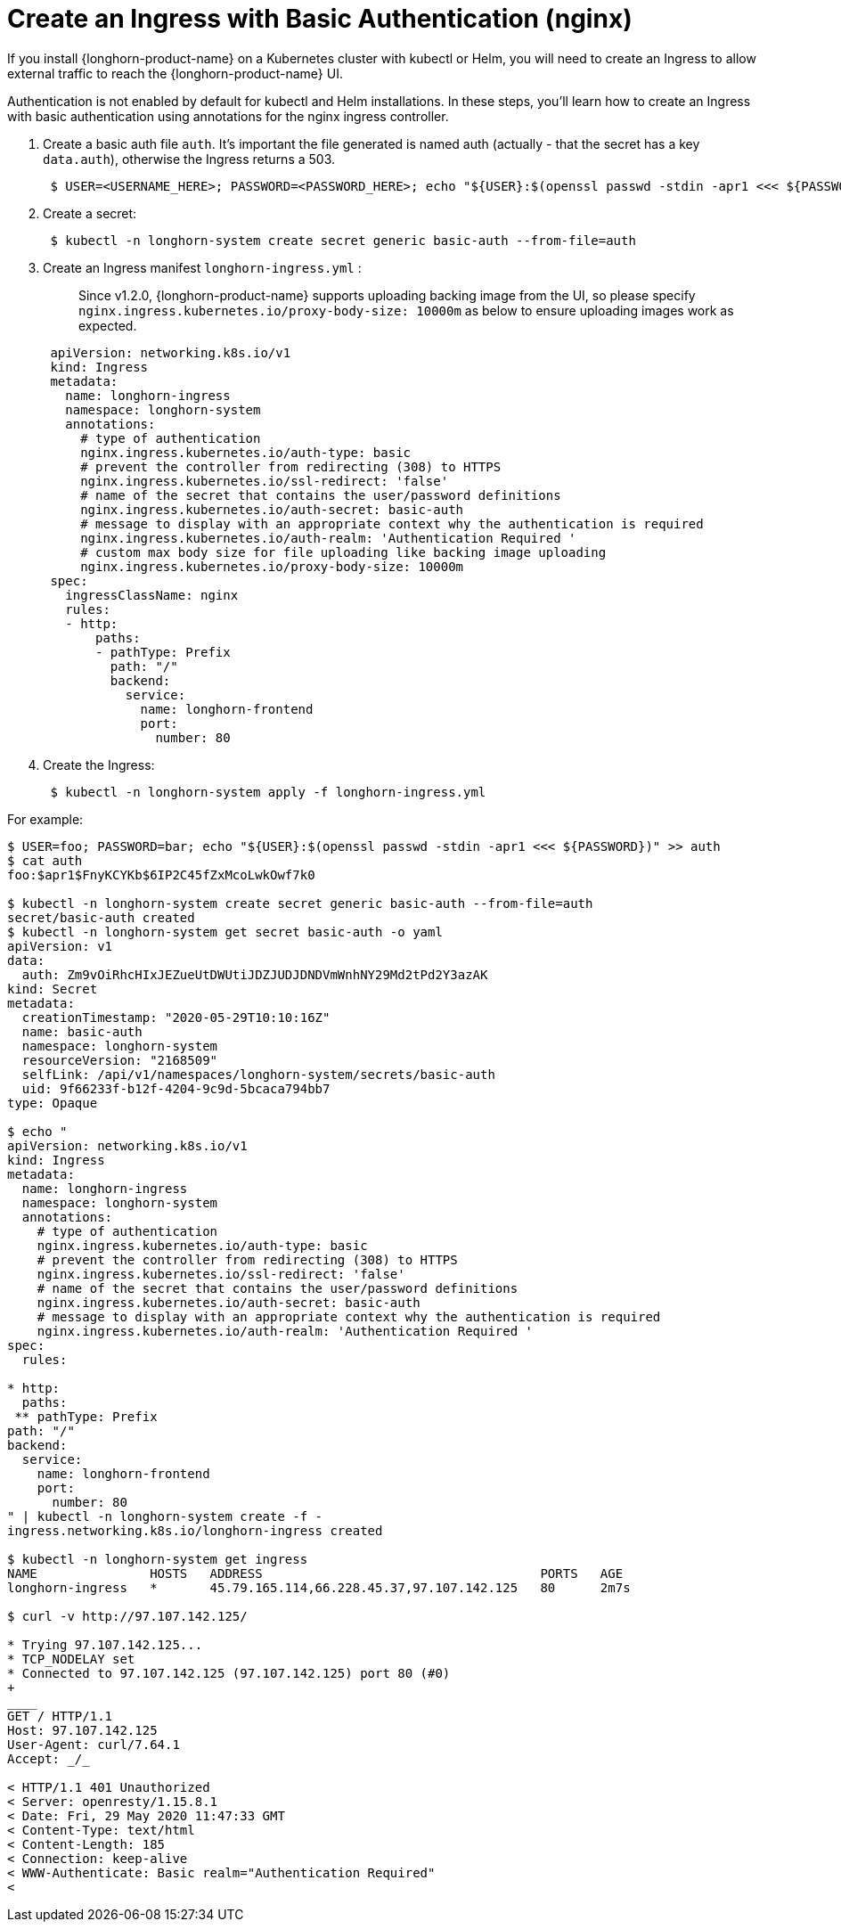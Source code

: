 = Create an Ingress with Basic Authentication (nginx)
:current-version: {page-component-version}

If you install {longhorn-product-name} on a Kubernetes cluster with kubectl or Helm, you will need to create an Ingress to allow external traffic to reach the {longhorn-product-name} UI.

Authentication is not enabled by default for kubectl and Helm installations. In these steps, you'll learn how to create an Ingress with basic authentication using annotations for the nginx ingress controller.

. Create a basic auth file `auth`. It's important the file generated is named auth (actually - that the secret has a key `data.auth`), otherwise the Ingress returns a 503.
+
[subs="+attributes",console]
----
 $ USER=<USERNAME_HERE>; PASSWORD=<PASSWORD_HERE>; echo "${USER}:$(openssl passwd -stdin -apr1 <<< ${PASSWORD})" >> auth
----

. Create a secret:
+
[subs="+attributes",console]
----
 $ kubectl -n longhorn-system create secret generic basic-auth --from-file=auth
----

. Create an Ingress manifest `longhorn-ingress.yml` :
+
____
Since v1.2.0, {longhorn-product-name} supports uploading backing image from the UI, so please specify `nginx.ingress.kubernetes.io/proxy-body-size: 10000m` as below to ensure uploading images work as expected.
____
+
[subs="+attributes",console]
----
 apiVersion: networking.k8s.io/v1
 kind: Ingress
 metadata:
   name: longhorn-ingress
   namespace: longhorn-system
   annotations:
     # type of authentication
     nginx.ingress.kubernetes.io/auth-type: basic
     # prevent the controller from redirecting (308) to HTTPS
     nginx.ingress.kubernetes.io/ssl-redirect: 'false'
     # name of the secret that contains the user/password definitions
     nginx.ingress.kubernetes.io/auth-secret: basic-auth
     # message to display with an appropriate context why the authentication is required
     nginx.ingress.kubernetes.io/auth-realm: 'Authentication Required '
     # custom max body size for file uploading like backing image uploading
     nginx.ingress.kubernetes.io/proxy-body-size: 10000m
 spec:
   ingressClassName: nginx
   rules:
   - http:
       paths:
       - pathType: Prefix
         path: "/"
         backend:
           service:
             name: longhorn-frontend
             port:
               number: 80
----

. Create the Ingress:
+
[subs="+attributes",console]
----
 $ kubectl -n longhorn-system apply -f longhorn-ingress.yml
----

For example:

[subs="+attributes",yaml]
----
$ USER=foo; PASSWORD=bar; echo "$\{USER}:$(openssl passwd -stdin -apr1 <<< $\{PASSWORD})" >> auth
$ cat auth
foo:$apr1$FnyKCYKb$6IP2C45fZxMcoLwkOwf7k0

$ kubectl -n longhorn-system create secret generic basic-auth --from-file=auth
secret/basic-auth created
$ kubectl -n longhorn-system get secret basic-auth -o yaml
apiVersion: v1
data:
  auth: Zm9vOiRhcHIxJEZueUtDWUtiJDZJUDJDNDVmWnhNY29Md2tPd2Y3azAK
kind: Secret
metadata:
  creationTimestamp: "2020-05-29T10:10:16Z"
  name: basic-auth
  namespace: longhorn-system
  resourceVersion: "2168509"
  selfLink: /api/v1/namespaces/longhorn-system/secrets/basic-auth
  uid: 9f66233f-b12f-4204-9c9d-5bcaca794bb7
type: Opaque

$ echo "
apiVersion: networking.k8s.io/v1
kind: Ingress
metadata:
  name: longhorn-ingress
  namespace: longhorn-system
  annotations:
    # type of authentication
    nginx.ingress.kubernetes.io/auth-type: basic
    # prevent the controller from redirecting (308) to HTTPS
    nginx.ingress.kubernetes.io/ssl-redirect: 'false'
    # name of the secret that contains the user/password definitions
    nginx.ingress.kubernetes.io/auth-secret: basic-auth
    # message to display with an appropriate context why the authentication is required
    nginx.ingress.kubernetes.io/auth-realm: 'Authentication Required '
spec:
  rules:

* http:
  paths:
 ** pathType: Prefix
path: "/"
backend:
  service:
    name: longhorn-frontend
    port:
      number: 80
" | kubectl -n longhorn-system create -f -
ingress.networking.k8s.io/longhorn-ingress created

$ kubectl -n longhorn-system get ingress
NAME               HOSTS   ADDRESS                                     PORTS   AGE
longhorn-ingress   *       45.79.165.114,66.228.45.37,97.107.142.125   80      2m7s

$ curl -v http://97.107.142.125/

* Trying 97.107.142.125...
* TCP_NODELAY set
* Connected to 97.107.142.125 (97.107.142.125) port 80 (#0)
+
____
GET / HTTP/1.1
Host: 97.107.142.125
User-Agent: curl/7.64.1
Accept: _/_

< HTTP/1.1 401 Unauthorized
< Server: openresty/1.15.8.1
< Date: Fri, 29 May 2020 11:47:33 GMT
< Content-Type: text/html
< Content-Length: 185
< Connection: keep-alive
< WWW-Authenticate: Basic realm="Authentication Required"
<
----
